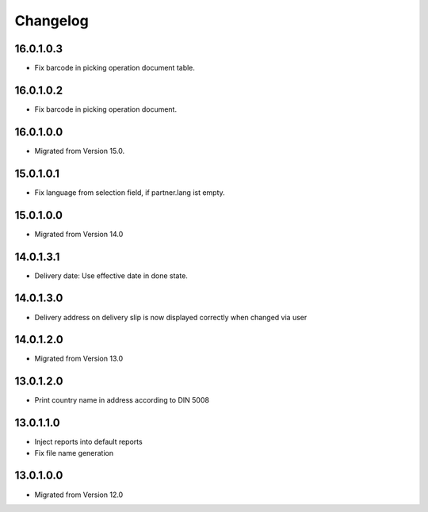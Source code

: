 Changelog
=========

16.0.1.0.3
----------
* Fix barcode in picking operation document table.

16.0.1.0.2
----------
* Fix barcode in picking operation document.

16.0.1.0.0
----------
* Migrated from Version 15.0.

15.0.1.0.1
----------
* Fix language from selection field, if partner.lang ist empty.

15.0.1.0.0
----------
* Migrated from Version 14.0

14.0.1.3.1
----------
* Delivery date: Use effective date in done state.

14.0.1.3.0
----------
* Delivery address on delivery slip is now displayed correctly when changed via user

14.0.1.2.0
----------
* Migrated from Version 13.0

13.0.1.2.0
----------
* Print country name in address according to DIN 5008

13.0.1.1.0
----------
* Inject reports into default reports
* Fix file name generation

13.0.1.0.0
----------
* Migrated from Version 12.0

